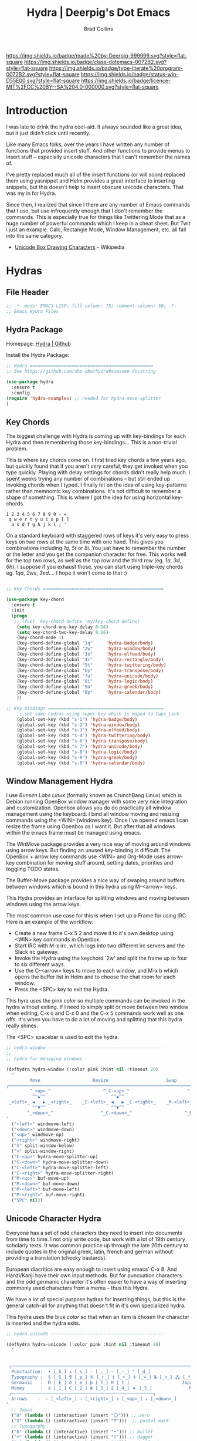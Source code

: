 #   -*- mode: org; fill-column: 60 -*-

#+TITLE: Hydra  | Deerpig's Dot Emacs
#+AUTHOR: Brad Collins
#+EMAIL: brad@chenla.la
#+STARTUP: showall
#+TOC: headlines 4
#+PROPERTY: header-args    :results drawer  :tangle emacs-hydra.el
:PROPERTIES:
:CUSTOM_ID: 
:Name:      /home/deerpig/proj/deerpig/dot-emacs/dot-hydra.org
:Created:   2017-07-02T17:53@Prek Leap (11.642600N-104.919210W)
:ID:        c100a1f4-b059-4ec4-84b7-1c899db2a444
:VER:       552264872.722684514
:GEO:       48P-491193-1287029-15
:BXID:      pig:HAQ2-5424
:Class:     dotemacs
:Type:      literate-program
:Status:    wip
:Licence:   MIT/CC BY-SA 4.0
:END:

[[https://img.shields.io/badge/made%20by-Deerpig-999999.svg?style=flat-square]] 
[[https://img.shields.io/badge/class-dotemacs-0072B2.svg?style=flat-square]]
[[https://img.shields.io/badge/type-literate%20program-0072B2.svg?style=flat-square]]
[[https://img.shields.io/badge/status-wip-D55E00.svg?style=flat-square]]
[[https://img.shields.io/badge/licence-MIT%2FCC%20BY--SA%204.0-000000.svg?style=flat-square]]

* Introduction

I was late to drink the hydra cool-aid.  It always sounded like a
great idea, but it just didn't click until recently.

Like many Emacs folks, over the years I have written any number of
functions that provided insert stuff.  And other functions to provide
menus to insert stuff -- especially unicode characters that I can't
remember the names of.

I've pretty replaced much all of the insert functions (or will soon)
replaced them using yasnippet and Helm provides a great interface to
inserting snippets, but this doesn't help to insert obscure unicode
characters.  That was my in for Hydra.

Since then, I realized that since I there are any number of Emacs
commands that I use, but use infrequently enough that I don't remember
the commands.  This is especially true for things like Twittering Mode
that as a huge number of powerful commands which I keep in a cheat sheet.
But Twit i just an example.  Calc, Rectangle Mode, Window Management,
etc. all fall into the same category.

  - [[https://en.wikipedia.org/wiki/Box_Drawing][Unicode Box Drawing Characters]] - Wikipedia


* Hydras

** File Header

#+begin_src emacs-lisp
;; -*- mode: EMACS-LISP; fill-column: 75; comment-column: 50; -*-
;; Emacs Hydra Files
#+end_src
** Hydra Package

Homepage:  [[https://github.com/abo-abo/hydra#awesome-docstring][Hydra | Github]]

Install the Hydra Package:

#+begin_src emacs-lisp
;; Hydra ===============================================
;; See https://github.com/abo-abo/hydra#awesome-docstring

(use-package hydra
  :ensure t  
  :config
(require 'hydra-examples) ;; needed for hydra-move-splitter
)
#+end_src

#+RESULTS:
: t

** Key Chords

The biggest challenge with Hydra is coming up with key-bindings for
each Hydra and then remembering those key-bindings... This is a
non-trivial problem.

This is where key chords come on.  I first tried key chords a few
years ago, but quickly found that if you aren't /very/ careful, they
get invoked when you type quickly.  Playing with delay settings for
chords didn't really help much.  I spent weeks trying any number of
combinations -- but still ended up invoking chords when I typed.  I
finally hit on the idea of using key-patterns rather than memnomic key
combinations.  It's not difficult to remember a shape of something.
This is where I got the idea for using horizontal key-chords.

#+begin_example
1 2 3 4 5 6 7 8 9 0 - =
 q w e r t y u i o p [ ]
  a s d f g h j k l ; ' 
#+end_example

On a standard keyboard with staggered rows of keys it's very easy to
press keys on two rows at the same time with one hand.  This gives you
combinations including /1q/, /5t/ or /8i/.  You just have to remember
the number or the letter and you get the companion character for free.
This works well for the top two rows, as well as the top row and the
third row (eg. /1a/, /3d/, /6h/).  I suppose if you exhaust those, you
can start using triple-key chords eg. /1qa/, /2ws/, /3ed/....  I hope
it won't come to that :)

#+begin_src emacs-lisp

;; Key Chords ==============================================

(use-package key-chord
  :ensure t
  :init
  (progn
   ;; (fset 'key-chord-define 'my/key-chord-define)
    (setq key-chord-one-key-delay 0.16)
    (setq key-chord-two-key-delay 0.16)
    (key-chord-mode 1)
    (key-chord-define-global "1q"     'hydra-badge/body)
    (key-chord-define-global "2w"     'hydra-window/body)
    (key-chord-define-global "3e"     'hydra-elfeed/body)
    (key-chord-define-global "4r"     'hydra-rectangle/body)
    (key-chord-define-global "5t"     'hydra-twittering/body)
    (key-chord-define-global "6y"     'hydra-transpose/body)
    (key-chord-define-global "7u"     'hydra-unicode/body)
    (key-chord-define-global "8i"     'hydra-logic/body)
    (key-chord-define-global "9o"     'hydra-greek/body)
    (key-chord-define-global "0p"     'hydra-calendar/body)
    ))

;; Key Bindings ============================================
    ;; set same hydras using super key which is maped to Caps_Lock
    (global-set-key (kbd "s-1") 'hydra-badge/body)
    (global-set-key (kbd "s-2") 'hydra-window/body)
    (global-set-key (kbd "s-3") 'hydra-elfeed/body)
    (global-set-key (kbd "s-4") 'hydra-twittering/body)
    (global-set-key (kbd "s-6") 'hydra-transpose/body)
    (global-set-key (kbd "s-7") 'hydra-unicode/body)
    (global-set-key (kbd "s-8") 'hydra-logic/body)
    (global-set-key (kbd "s-9") 'hydra-greek/body)
    (global-set-key (kbd "s-0") 'hydra-calendar/body)
#+end_src


** Window Management Hydra

I use /Bunsen Labs Linux/ (formally known as CrunchBang Linux)
which is Debian running OpenBox window manager with some very nice
integration and customization.  Openbox allows you do do practically
all window management using the keyboard.  I bind all window moving
and resizing commands using the <WIN> (windows key).  Once I've opened
emacs I can resize the frame using Openbox as I want it.  But after
that all windows within the emacs frame must be managed using emacs.

The WinMove package provides a very nice way of moving around windows
using arrow keys.  But finding an unused key-binding is difficult.
The OpenBox + arrow key commands use <WIN> and Org-Mode uses arrow-key
combination for moving stuff around, setting dates, priorities and
toggling TODO states.

The Buffer-Move package provides a nice way of swaping around buffers
between windows which is bound in this hydra using M-<arrow> keys.

This Hydra provides an interface for splitting windows and moving
between windows using the arrow keys.

The most common use case for this is when I set up a Frame for using
IRC.  Here is an example of the workflow:

  - Create a new frame C-x 5 2 and move it to it's own desktop using
    <WIN> key commands in Openbox.
  - Start IRC with M-x irc, which logs into two different irc servers
    and the Slack irc gateway.  
  - Invoke the Hydra using the keychord '2w' and split the frame up to
    four to six different ways.
  - Use the C-<arrow> keys to move to each window, and M-x b which
    opens the buffer list in Helm and to choose the chat room for each
    window.
  - Press the <SPC> key to exit the Hydra.

This hyra uses the pink /color/ so multiple commands can be invoked in
the hydra without exiting.  If I need to simply split or move between
two window when editing, C-x o and C-x 0 and the C-x 5 commands work
well as one offs.  It's when you have to do a lot of moving and
splitting that this hydra really shines.

The <SPC> spacebar is used to exit the hydra.

#+begin_src emacs-lisp
;; hydra-window --------------------------------------------
;;
;; hydra for managing windows

(defhydra hydra-window (:color pink :hint nil :timeout 20)
  "
         Move                    Resize                      Swap              Split
╭─────────────────────────────────────────────────────────────────────────────────────────┐
         ^_<up>_^                    ^_C-<up>_^                      ^_M-<up>_^            [_v_]ertical
          ^^▲^^                         ^^▲^^                           ^^▲^^              [_h_]orizontal
 _<left>_ ◀   ▶ _<right>_    _C-<left>_ ◀   ▶ _C-<right>_    _M-<left>_ ◀   ▶ _M-<right>_
          ^^▼^^                         ^^▼^^                           ^^▼^^              ╭──────────┐
        ^_<down>_^                  ^_C-<down>_^                    ^_M-<down>_^           quit : [_SPC_]
"
  ("<left>" windmove-left)
  ("<down>" windmove-down)
  ("<up>" windmove-up)
  ("<right>" windmove-right)
  ("h" split-window-below)
  ("v" split-window-right)
  ("C-<up>" hydra-move-splitter-up) 
  ("C-<down>" hydra-move-splitter-down)
  ("C-<left>" hydra-move-splitter-left)
  ("C-<right>" hydra-move-splitter-right)
  ("M-<up>" buf-move-up)
  ("M-<down>" buf-move-down)
  ("M-<left>" buf-move-left)
  ("M-<right>" buf-move-right)
  ("SPC" nil))
#+end_src

#+RESULTS:
:RESULTS:
hydra-window/body
:END:

** Unicode Character Hydra

Everyone has a set of odd characters they need to insert into
documents from time to time.  I not only write code, but work with a
lot of 19th century scholarly texts.  It was common practice up
through the late 20th century to include quotes in the original greek,
latin, french and german without providing a translation (cheeky
bastards).

European diacritics are easy enough to insert using emacs' C-x 8.  And
Hanzi/Kanji have their own input methods.  But for puncuation
characters and the odd germanic character it's often easier to have a
way of inserting commonly used characters from a memu -- thus this
Hydra.

We have a lot of special purpose hydras for inserting things, but this
is the general catch-all for anything that doesn't fit in it's own
specialized hydra.

This hydra uses the blue /color/ so that when an item is chosen the
character is inserted and the hydra exits.

#+begin_src emacs-lisp
;; hydra unicode -------------------------------------------

(defhydra hydra-unicode (:color pink :hint nil :timeout 20)
  "
                                                                         ╭─────────┐
                                                                         │ Unicode │
 ╭───────────────────────────────────────────────────────────────────────┴─────────╯
  Punctuation:  • [_b_] ★ [_s_] · [_._] — [_-_] ° [_d_]
  Typography :  § [_S_] ¶ [_p_] ※ [_r_] † [_+_] ‡ [_=_] № [_n_] ⁂ [_*_] ╭───────────────────────┐
  Germanic   :  Ð [_E_] ð [_e_] þ [_T_] Þ [_t_]                    Japan: 〇 [_0_] ₸ [_$_]
  Money      :  ¢ [_1_] € [_2_] ฿ [_3_] £ [_4_] ￥ [_5_]              Marks: ® [_6_] ™ [_7_] © [_8_]
 ╭──────────────────────────────────────────────────────┐
  Arrows    :  ← [_<left>_] → [_<right>_] ↑ [_<up>_] ↓ [_<down>_]
"
  ;; Japan
  ("0" (lambda () (interactive) (insert "〇"))) ;; zero
  ("$" (lambda () (interactive) (insert "₸")))  ;; postal mark
  ;; Typoggrphy
  ("b" (lambda () (interactive) (insert "•"))) ;; bullet
  ("+" (lambda () (interactive) (insert "†"))) ;; dagger
  ("=" (lambda () (interactive) (insert "‡"))) ;; double dagger
  ("d" (lambda () (interactive) (insert "°"))) ;; degree
  ("." (lambda () (interactive) (insert "·"))) ;; mid dot
  ("-" (lambda () (interactive) (insert "—"))) ;; em dash
  ("S" (lambda () (interactive) (insert "§"))) ;; Section
  ("s" (lambda () (interactive) (insert "★"))) ;; star
  ("n" (lambda () (interactive) (insert "№"))) ;; numero
  ("*" (lambda () (interactive) (insert "⁂"))) ;; asterism (centered text break)  
  ("p" (lambda () (interactive) (insert "¶"))) ;; pilcrow (paragraph)
  ("r" (lambda () (interactive) (insert "※"))) ;; note
  ;; Germanic 
  ("E" (lambda () (interactive) (insert "Ð"))) ;; eth Uppercase
  ("e" (lambda () (interactive) (insert "ð"))) ;; eth
  ("t" (lambda () (interactive) (insert "Þ"))) ;; thorn
  ("T" (lambda () (interactive) (insert "þ"))) ;; thorn uppercase
  ;; Arrows
  ("<left>"  (lambda () (interactive) (insert "←"))) ;; left arrow
  ("<right>" (lambda () (interactive) (insert "→"))) ;; right arrow
  ("<up>"    (lambda () (interactive) (insert "↑"))) ;; up arrow
  ("<down>"  (lambda () (interactive) (insert "↓"))) ;; down arrow
  ;; Money
  ("1" (lambda () (interactive) (insert "¢"))) ;; cent
  ("2" (lambda () (interactive) (insert "€"))) ;; euro
  ("3" (lambda () (interactive) (insert "฿"))) ;; baht
  ("4" (lambda () (interactive) (insert "£"))) ;; pound
  ("5" (lambda () (interactive) (insert "￥"))) ;; yen
  ;; Marks
  ("6" (lambda () (interactive) (insert "®"))) ;; registered trademark
  ("7" (lambda () (interactive) (insert "™"))) ;; trademark
  ("8" (lambda () (interactive) (insert "©"))) ;; copyright
  ("<SPC>" nil nil))
#+end_src

** Calendar & Weekdays Hydra

This hydra is designed for entering a Hanzi/Kanji date string within
the hydra.  To make this work we explicitly set numbers in the hydra
so that numbers are not treated as prefix arguments -- this might be
something that helm is doing not hydra....

#+begin_example
2017年02月11日 (土)  2017-02-11 (Sat)
#+end_example

The letters used in the hydra to invoke the days of the week
correspond to the english meaning for each character.

  |    | hydra | english   | planet               | meaning              |
  |----+-------+-----------+----------------------+----------------------|
  | 年 | Y     | Year      |                      |                      |
  | 月 | M     | Month     | moon                 | lunar month          |
  | 日 | D     | Day       | sun                  | solar day            |
  | 日 | s     | sunday    | male   陽 yáng, /yō/ | sun                  |
  | 月 | m     | monday    | female 陰 yīn, /in/  | moon                 |
  | 火 | f     | tuesday   | mars                 | fire                 |
  | 水 | w     | wednesday | Mercury              | water                |
  | 木 | t     | thursday  | Jupiter              | tree or wood         |
  | 金 | g     | friday    | Venus                | gold[1]              |
  | 土 | e     | saturday  | earth                | ground/element earth |

[1] Think payday--'the eagle flys on friday'

For more info about Japanese and Chinese weekday names see:
[[http://www.cjvlang.com/Dow/index.html]]

Japanese days of the week can be swapped out for:

Chinese:

   星期日 星期天 星期一 星期二 星期三 星期四 星期五 星期六

English:

   Sun Mon Tue Wed Thu Fri Sat (or euro equiv) 

Personally I think the Chinese names are too long winded, obvious and
boring (numbers 1-6) and the english have lost the associated
mythology and link to the planets that they once had.  That and IMHO
the names are not as elegant or evocative as the Japanese YMMV.

This hydra uses the pink /color/ that doesn't exit until you press
<SPC>. 

#+begin_src emacs-lisp
;; calendar & weekday hydra --------------------------------

;; This hydra is designed for entering a Hanzi/Kanji
;; date string within the hydra.  To make this work we
;; explicitly set numbers in the hydra so that numbers
;; are not treated as prefix arguments -- this might be
;; something that helm is doing not hydra....

(defhydra hydra-calendar (:color pink :hint nil)
  "
                                                                ╭──────────┐
                                                                │ Calendar │
 ╭──────────────────────────────────────────────────────────────┴──────────╯
  Calendar  :  年 [_Y_] 月 [_M_] 日 [_D_]
  Weekdays  :  (日) [_s_] (月) [_m_] (火) [_f_] (水) [_w_] (木) [_t_] (金) [_g_] (土) [_e_]
"
  ;; Calendar
  ("Y" (lambda () (interactive) (insert "年"))) ;; year
  ("M" (lambda () (interactive) (insert "月"))) ;; moon/month
  ("D" (lambda () (interactive) (insert "日"))) ;; day/sun
  ;; Weekdays
  ("s" (lambda () (interactive) (insert " (日)"))) ;; sunday sun
  ("m" (lambda () (interactive) (insert " (月)"))) ;; monday moon
  ("f" (lambda () (interactive) (insert " (火)"))) ;; tuesday fire
  ("w" (lambda () (interactive) (insert " (水)"))) ;; wednesday water
  ("t" (lambda () (interactive) (insert " (木)"))) ;; thursday wood/tree
  ("g" (lambda () (interactive) (insert " (金)"))) ;; friday gold (payday!)
  ("e" (lambda () (interactive) (insert " (土)"))) ;; saturday earth
  ("0" (lambda () (interactive) (insert "0")))    ;;
  ("1" (lambda () (interactive) (insert "1")))    ;;
  ("2" (lambda () (interactive) (insert "2")))    ;;
  ("3" (lambda () (interactive) (insert "3")))    ;;  set numbers explicitly
  ("4" (lambda () (interactive) (insert "4")))    ;;  so that we can write 
  ("5" (lambda () (interactive) (insert "5")))    ;;  whole date inside hydra
  ("6" (lambda () (interactive) (insert "6")))    ;;
  ("7" (lambda () (interactive) (insert "7")))    ;;
  ("8" (lambda () (interactive) (insert "8")))    ;;
  ("9" (lambda () (interactive) (insert "9")))    ;;
  ("<SPC>" nil nil))
#+end_src
 
** Greek Alphabet Hydra

This hydra is largely untested, the key-bindings are based on several
key-mappings I used before for greek characters.  I expect to need to
input a number of classical greek quotes in an upcoming project so we
will see how well this works then.  In the mean time, any feedback on
how to improve this would be very welcome.

This is the only hydra where I use <ESC> escape key to exit the
hydra.  This is because both 'q' and <SPC> are used for composing
strings.

#+begin_src emacs-lisp :tangle emacs-hydra.el

;; hydra greek ---------------------------------------------

(defhydra hydra-greek (:color pink :hint nil)
  "
                                                                 ╭───────┐
                                                                 │ Greek │
 ╭───────────────────────────────────────────────────────────────┴───────╯
  α [_a_] β [_b_] Y [_g_] δ [_d_] ε [_e_] ζ [_z_] η [_h_] θ [_q_] ι [_i_] κ [_k_] λ [_l_] μ [_m_]
  ν [_n_] ξ [_x_] ο [_o_] π [_p_] ρ [_r_] σ [_s_] τ [_t_] υ [_u_] φ [_j_] χ [_c_] ψ [_y_] ω [_w_]

  Α [_A_] Β [_B_] Γ [_G_] Δ [_D_] Ε [_E_] Ζ [_Z_] Η [_H_] Θ [_Q_] Ι [_I_] Κ [_K_] Λ [_l_] Μ [_M_]
  Ν [_N_] Ξ [_X_] Ο [_O_] Π [_P_] Ρ [_R_] Σ [_S_] Τ [_T_] Υ [_U_] Φ [_J_] Χ [_C_] Ψ [_Y_] Ω [_W_]
 ╭────────────┐
  Quit  [_<ESC>_]
"
  ("a" (lambda () (interactive) (insert "α")))
  ("b" (lambda () (interactive) (insert "β")))
  ("g" (lambda () (interactive) (insert "γ")))
  ("d" (lambda () (interactive) (insert "δ")))
  ("e" (lambda () (interactive) (insert "ε")))
  ("z" (lambda () (interactive) (insert "ζ")))
  ("h" (lambda () (interactive) (insert "η")))
  ("q" (lambda () (interactive) (insert "θ")))
  ("i" (lambda () (interactive) (insert "ι")))
  ("k" (lambda () (interactive) (insert "κ")))
  ("l" (lambda () (interactive) (insert "λ")))
  ("m" (lambda () (interactive) (insert "μ")))
  ("n" (lambda () (interactive) (insert "ν")))
  ("x" (lambda () (interactive) (insert "ξ")))
  ("o" (lambda () (interactive) (insert "ο")))
  ("p" (lambda () (interactive) (insert "π")))
  ("r" (lambda () (interactive) (insert "ρ")))
  ("s" (lambda () (interactive) (insert "σ")))
  ("t" (lambda () (interactive) (insert "τ")))
  ("u" (lambda () (interactive) (insert "υ")))
  ("f" (lambda () (interactive) (insert "ϕ")))
  ("j" (lambda () (interactive) (insert "φ")))
  ("c" (lambda () (interactive) (insert "χ")))
  ("y" (lambda () (interactive) (insert "ψ")))
  ("w" (lambda () (interactive) (insert "ω")))
  ("A" (lambda () (interactive) (insert "Α")))
  ("B" (lambda () (interactive) (insert "Β")))
  ("G" (lambda () (interactive) (insert "Γ")))
  ("D" (lambda () (interactive) (insert "Δ")))
  ("E" (lambda () (interactive) (insert "Ε")))
  ("Z" (lambda () (interactive) (insert "Ζ")))
  ("H" (lambda () (interactive) (insert "Η")))
  ("Q" (lambda () (interactive) (insert "Θ")))
  ("I" (lambda () (interactive) (insert "Ι")))
  ("K" (lambda () (interactive) (insert "Κ")))
  ("L" (lambda () (interactive) (insert "Λ")))
  ("M" (lambda () (interactive) (insert "Μ")))
  ("N" (lambda () (interactive) (insert "Ν")))
  ("X" (lambda () (interactive) (insert "Ξ")))
  ("O" (lambda () (interactive) (insert "Ο")))
  ("P" (lambda () (interactive) (insert "Π")))
  ("R" (lambda () (interactive) (insert "Ρ")))
  ("S" (lambda () (interactive) (insert "Σ")))
  ("T" (lambda () (interactive) (insert "Τ")))
  ("U" (lambda () (interactive) (insert "Υ")))
  ("F" (lambda () (interactive) (insert "Φ")))
  ("J" (lambda () (interactive) (insert "Φ")))
  ("C" (lambda () (interactive) (insert "Χ")))
  ("Y" (lambda () (interactive) (insert "Ψ")))
  ("W" (lambda () (interactive) (insert "Ω")))
  ("<SPC>" (lambda () (interactive) (insert " ")))
  ("<ESC>" nil nil))

#+end_src

** Math & Logic Hydra

I typically don't use a lot of math symbols in running text, if I need
to include a formula, LaTex is the way to go.  However, I often use
logic symbols in running text, thus this hydra.

This hydra is blue /color/ so the hydra exits after choosing a key.  
You can explicitly exit the hydra using <SPC> and there is a 30 second
timeout that exits the hydra if nothing is chosen.

#+begin_src emacs-lisp :tangle emacs-hydra.el
;; hydra math & logic --------------------------------------

(defhydra hydra-logic (:color blue :hint nil :timeout 30)
  "
                                                                 ╭───────┐
                                                                 │ Math  │
  ╭──────────────────────────────────────────────────────────────┴───────╯
   ≈ [_1_] ≡ [_2_] ≠ [_3_] ∞ [_4_] × [_5_] ± [_6_] ∓ [_7_] ÷ [_8_] √ [_9_]
                                                                 ╭───────┐
                                                                 │ Logic │
  ╭──────────────────────────────────────────────────────────────┴───────╯
   ∀ [_a_] ∁ [_b_] ∃ [_c_] ∄ [_d_] ∅ [_e_] ¬ [_f_] ∧ [_g_] ∨ [_h_] ∩ [_i_] ∪ [_j_] ∈ [_k_] ∉ [_l_]
   ∋ [_m_] ∌ [_n_] ⊂ [_o_] ⊃ [_p_] ⊄ [_q_] ⊅ [_r_] ⊆ [_s_] ⊇ [_t_] ⊈ [_u_] ⊉ [_v_] ⋄ [_w_]
"
  ;; Math
  ("1" (lambda () (interactive) (insert "≈")))
  ("2" (lambda () (interactive) (insert "≡")))
  ("3" (lambda () (interactive) (insert "≠")))
  ("4" (lambda () (interactive) (insert "∞")))
  ("5" (lambda () (interactive) (insert "×")))
  ("6" (lambda () (interactive) (insert "±")))
  ("7" (lambda () (interactive) (insert "∓")))
  ("8" (lambda () (interactive) (insert "÷")))
  ("9" (lambda () (interactive) (insert "√")))
  ;; Logic
  ("a" (lambda () (interactive) (insert "∀")))
  ("b" (lambda () (interactive) (insert "∁")))
  ("c" (lambda () (interactive) (insert "∃")))
  ("d" (lambda () (interactive) (insert "∄")))
  ("e" (lambda () (interactive) (insert "∅")))
  ("f" (lambda () (interactive) (insert "¬")))
  ("g" (lambda () (interactive) (insert "∧")))
  ("h" (lambda () (interactive) (insert "∨")))
  ("i" (lambda () (interactive) (insert "∩")))
  ("j" (lambda () (interactive) (insert "∪")))
  ("k" (lambda () (interactive) (insert "∈")))
  ("l" (lambda () (interactive) (insert "∉")))
  ("m" (lambda () (interactive) (insert "∋")))
  ("n" (lambda () (interactive) (insert "∌")))
  ("o" (lambda () (interactive) (insert "⊂")))
  ("p" (lambda () (interactive) (insert "⊃")))
  ("q" (lambda () (interactive) (insert "⊄")))
  ("r" (lambda () (interactive) (insert "⊅")))
  ("s" (lambda () (interactive) (insert "⊆")))
  ("t" (lambda () (interactive) (insert "⊇")))
  ("u" (lambda () (interactive) (insert "⊈")))
  ("v" (lambda () (interactive) (insert "⊉")))
  ("w" (lambda () (interactive) (insert "⋄")))
  ("<SPC>" nil nil))
#+end_src

** Twittering Mode Hydra

I tend to use Twitter in bursts, and even then, mostly when I tweet
breaking news that is happening in Cambodia.  The noise level on
Twitter is annoying, and the tendency for many people to include an
image for /every/ tweet they send greatly reduces its utility for me.
So Twittering mode is a great way of using twitter without being
bombarded with every bloody cat picture or whatever they are eating
for lunch.  A couple of years ago I unsubbed from anyone who used the
an annoying adjective like "yummy" together with "veggie" together
with some kind of food, as in "I just had a yummy veggie pizza".  Food
should not be a fetish or an ideology.

This wonderful hydra was taken from the Hydra wiki, and was an
inspiration for how creative and powerful /hints/ can be.  I've see
other hydras that have obviously been inspired by this hydra as well.

Twittering mode has a lot of commands, and I always forget how to
retweet follow links and look up profiles.  This hyra is the perfect
cheat sheet for the occasional user to get the most out of Twittering
Mode.

#+begin_src emacs-lisp
;; hydra twittering ----------------------------------------

(defhydra hydra-twittering (:color blue :hint nil  :timeout 10)
        "
                                                                    ╭────────────┐
     Tweets                User                        Timeline     │ Twittering │
  ╭─────────────────────────────────────────────────────────────────┴────────────╯
    _k_  [_t_] post tweet      _p_  [_f_] follow                  ^_g_^      [_u_] update
    ^↑^  [_X_] delete tweet    ^↑^  [_F_] unfollow              ^_S-SPC_^    [_._] new
    ^ ^  [_r_] retweet         ^ ^  [_d_] direct message          ^^↑^^      [^@^] current user
    ^↓^  [_R_] retweet & edit  ^↓^  [_i_] profile (browser)   _h_ ←   → _l_  [_a_] toggle
    _j_  [_b_] favorite        _n_   ^ ^                          ^^↓^^
    ^ ^  [_B_] unfavorite      ^ ^   ^ ^                         ^_SPC_^
    ^ ^  [_RET_] reply         ^ ^   ^ ^                          ^_G_^
    ^ ^  [_T_] show Thread
    ^ ^  [_y_] yank url          Items                     Do
    ^ ^  [_Y_] yank tweet     ╭───────────────────────────────────────────────────────
    ^ ^  [_e_] edit mode        _<backtab>_ ← _o_pen → _<tab>_    [_q_] exit
    ^ ^   ^ ^                   ^         ^   ^ ^      ^     ^    [_/_] search
  --------------------------------------------------------------------------------
       "
       ("\\" hydra-master/body "back")
       ("<ESC>" nil "quit")
       ("q"          twittering-kill-buffer)
       ("e"          twittering-edit-mode)
       ("j"          twittering-goto-next-status :color red)
       ("k"          twittering-goto-previous-status :color red)
       ("h"          twittering-switch-to-next-timeline :color red)
       ("l"          twittering-switch-to-previous-timeline :color red)
       ("g"          beginning-of-buffer)
       ("G"          end-of-buffer)
       ("t"          twittering-update-status-interactive)
       ("X"          twittering-delete-status)
       ("RET"        twittering-reply-to-user)
       ("r"          twittering-native-retweet)
       ("R"          twittering-organic-retweet)
       ("d"          twittering-direct-message)
       ("u"          twittering-current-timeline)
       ("b"          twittering-favorite)
       ("B"          twittering-unfavorite)
       ("f"          twittering-follow)
       ("F"          twittering-unfollow)
       ("i"          twittering-view-user-page)
       ("/"          twittering-search)
       ("."          twittering-visit-timeline)
       ("@"          twittering-other-user-timeline)
       ("T"          twittering-toggle-or-retrieve-replied-statuses)
       ("o"          twittering-click)
       ("<tab>"        twittering-goto-next-thing :color red)
       ("<backtab>"  twittering-goto-previous-thing :color red)
       ("n"          twittering-goto-next-status-of-user :color red)
       ("p"          twittering-goto-previous-status-of-user :color red)
       ("SPC"        twittering-scroll-up :color red)
       ("S-SPC"      twittering-scroll-down :color red)
       ("y"          twittering-push-uri-onto-kill-ring)
       ("Y"          twittering-push-tweet-onto-kill-ring)
       ("a"          twittering-toggle-activate-buffer))
#+end_src

** Rectangle Mode Hydra

Emacs rectangle editing is one of the things that sets emacs apart
from nearly any other tool.  I don't rectangles that often but when I
do they save a significant amount of time

This hydra was another gem from the hydra wiki. See: 

  - [[http://oremacs.com/2015/02/25/rectangle-hydra/]]
  - [[http://cestlaz.github.io/posts/using-emacs-27-rectangles/#.WJ542LMxVpi]]

The author sez the ascii art in the hydra is a cat, but to me it looks
more like the Cat Bus in Totorro :)

#+begin_src emacs-lisp
;; hydra rectangle -----------------------------------------
;;
;; rectangle editing is very cool, but it's one of those
;; things you use seldom enough that you can't remember
;; the commands.  The hydra makes all of that go away....
;
;; See: http://oremacs.com/2015/02/25/rectangle-hydra/
;;      http://cestlaz.github.io/posts/using-emacs-27-rectangles/#.WJ542LMxVpi

(defhydra hydra-rectangle (:body-pre (rectangle-mark-mode 1)
                           :color pink
                           :post (deactivate-mark)
			   :timeout 30)
  "
  ^_k_^     _d_elete    _s_tring     |\\     ‗,,,--,,‗
_h_   _l_   _o_k        _y_ank       /,`.-'`'   .‗  \-;;,‗
  ^_j_^     _n_ew-copy  _r_eset     |,4-  ) )‗   .;.(  `'-'
^^^^        _e_xchange  _u_ndo     '---''(‗/.‗)-'(‗\‗)
^^^^        ^ ^         _p_aste
"
  ("h" backward-char nil)
  ("l" forward-char nil)
  ("k" previous-line nil)
  ("j" next-line nil)
  ("e" ora-ex-point-mark nil)
  ("n" copy-rectangle-as-kill nil)
  ("d" delete-rectangle nil)
  ("r" (if (region-active-p)
           (deactivate-mark)
         (rectangle-mark-mode 1)) nil)
  ("y" yank-rectangle nil)
  ("u" undo nil)
  ("s" string-rectangle nil)
  ("p" kill-rectangle nil)
  ("o" nil nil))

(global-set-key (kbd "C-x SPC") 'hydra-rectangle/body)
#+end_src

** Hydra Join Lines (placeholder)

This hydra is from the Hydra Wiki.  Still needs to be integrated into
my workflow.

#+begin_src emacs-lisp
;; hydra join lines ----------------------------------------

(defhydra hydra-join-lines (:timeout 5)
  ("<up>" join-line)
  ("<down>" (join-line 1))
  ("t" join-line)
  ("n" (join-line 1))
  ("<SPC>" nil nil))
#+end_src

** Emacs Transpose (placeholder)

This hydra is from the Hydra Wiki.  Good stuff, but still not sure how
I'm going to integrate.

#+begin_src emacs-lisp
;; hydra transpose ------------------------------------------

(defhydra hydra-transpose (:color red  :timeout 5)
    "Transpose"
    ("c" transpose-chars "characters")
    ("w" transpose-words "words")
    ("o" org-transpose-words "Org mode words")
    ("l" transpose-lines "lines")
    ("s" transpose-sentences "sentences")
    ("e" org-transpose-elements "Org mode elements")
    ("p" transpose-paragraphs "paragraphs")
    ("t" org-table-transpose-table-at-point "Org mode table")
    ("q" nil "cancel" :color blue))


(defun ora-ex-point-mark ()
  (interactive)
  (if rectangle-mark-mode
      (exchange-point-and-mark)
    (let ((mk (mark)))
      (rectangle-mark-mode 1)
      (goto-char mk))))
#+end_src

** Elfeed Hydra

Hydra for the elfeed news reader.


#+begin_src emacs-lisp

(defhydra hydra-elfeed (:color blue :hint nil)
   "
                                                                   ╭─────────┐
                                                                   │ Elfeed  │
 ╭───────────────────────────────────────────────────────────┬─────┴─────────╯
  Tags :    Torrents [_d_]   Comics [_c_] Emacs [_e_| Tech [_t_]     |       All [_A_]  
            Space    [_s_]                                     |
 ╭───────────────────────────────────────────────────────────┤     Today [_T_]  
  Feeds: Boing Boing [_b_] Slashdot [_/_]   Ars Technica [_a_]     │   Starred [_*_]  
          Cool Tools [_o_] Long Now [_l_]   Planet Emacs [_p_]     │   Marked [_M_]
 ╭───────────────────────────────────────────────────────────┘ Quit/Save [_q_]
  Quit [_<SPC>_]
"
   ("c" (elfeed-search-set-filter "@1-months-ago  +unread  +comic"))
   ("e" (elfeed-search-set-filter "@1-months-ago  +unread  +emacs"))
   ("t" (elfeed-search-set-filter "@1-months-ago  +unread  +tech"))
   ("s" (elfeed-search-set-filter "@1-months-ago  +unread  +space"))

   ("b" (elfeed-search-set-filter "@1-months-ago  +unread  +boing"))
   ("/" (elfeed-search-set-filter "@1-months-ago  +unread  +slash"))
   ("a" (elfeed-search-set-filter "@1-months-ago  +unread  +ars"))
   ("d" (elfeed-search-set-filter "@1-months-ago  +unread  +torrent"))
   ("l" (elfeed-search-set-filter "@1-months-ago  +unread  +longnow"))
   ("o" (elfeed-search-set-filter "@1-months-ago  +unread  +tools"))
   ("p" (elfeed-search-set-filter "@1-months-ago  +unread  +planet"))

   ("*" (elfeed-search-set-filter "@1-months-ago +star"))
   ("M" elfeed-toggle-star nil)
   ("A" (elfeed-search-set-filter "@1-months-ago +unread"))
   ("T" (elfeed-search-set-filter "@2-day-ago    +unread"))
   ("q" bjm/elfeed-save-db-and-bury nil :color blue)
   ("<SPC>" nil nil))
#+end_src

** Badge Hydra

Used for inserting badges into project files.  This is designed to
work closely with my yassnippet templates.

#+begin_src emacs-lisp
(defhydra hydra-badge (:color pink :hint nil :timeout 20)
  "
                                                                         ╭─────────┐
                                                                         │ Badges  │
 ╭───────────────────────────────────────────────────────────────────────┴─────────╯
  Misc     :  made-by  [_m_]   licence [_l_]

  Class  :  primer   [_cp_]  deploy  [_cd_]  project  [_cj_]

  Type   :  tl;dr    [_tt_]  pattern [_ta_]  place    [_tg_]  event [_te_]  README  [_tr_]
            person   [_tp_]  concept [_tc_]  material [_tm_]  blob  [_tb_]  TOC     [_to_]
            work     [_tw_]  exp     [_tx_]  man      [_tn_]  item  [_ti_]

  Status :  stub     [_ss_]  wip     [_sw_]  draft    [_sd_]  rfc   [_sr_]  release [_sv_]

  Issue   : bug      [_ib_]  feature [_if_]  request  [_ir_]  wish [_iw_] 
            moonshot [_im_]

  Tag    :  tag      [_g_]
"

;; Misc
("m"  (lambda () (interactive) (insert "[[https://img.shields.io/badge/made%20by-Chenla%20Institute-999999.svg?style=flat-square]]"))) ;; made-by
("l"  (lambda () (interactive) (insert "[[https://img.shields.io/badge/licence-MIT%2FCC%20BY--SA%204.0-000000.svg?style=flat-square]]"))) ;; licence
;; Category 
("cp" (lambda () (interactive) (insert "[[https://img.shields.io/badge/class-primer-56B4E9.svg?style=flat-square]]")))  ;; primer
("cd" (lambda () (interactive) (insert "[[https://img.shields.io/badge/class-deploy-0072B2.svg?style=flat-square]]")))  ;; deploy
("cj" (lambda () (interactive) (insert "[[https://img.shields.io/badge/class-project-D55E00.svg?style=flat-square]]"))) ;; project
;; Type
("tt" (lambda () (interactive) (insert "[[https://img.shields.io/badge/type-tl;dr-0072B2.svg?style=flat-square]]")))    ;; tl;dr
("ta" (lambda () (interactive) (insert "[[https://img.shields.io/badge/type-pattern-0072B2.svg?style=flat-square]]")))  ;; pattern
("tg" (lambda () (interactive) (insert "[[https://img.shields.io/badge/type-place-0072B2.svg?style=flat-square]]")))    ;; place
("te" (lambda () (interactive) (insert "[[https://img.shields.io/badge/type-event-0072B2.svg?style=flat-square]]")))    ;; event
("tp" (lambda () (interactive) (insert "[[https://img.shields.io/badge/type-person-0072B2.svg?style=flat-square]]")))   ;; person
("tc" (lambda () (interactive) (insert "[[https://img.shields.io/badge/type-concept-0072B2.svg?style=flat-squae]]")))   ;; concept
("tm" (lambda () (interactive) (insert "[[https://img.shields.io/badge/type-material-0072B2.svg?style=flat-square]]"))) ;; material
("tb" (lambda () (interactive) (insert "[[https://img.shields.io/badge/type-blob-0072B2.svg?style=flat-square]]")))     ;; blob
("to" (lambda () (interactive) (insert "[[https://img.shields.io/badge/type-TOC-0072B2.svg?style=flat-square]]")))      ;; TOC
("tr" (lambda () (interactive) (insert "[[https://img.shields.io/badge/type-readme-0072B2.svg?style=flat-square]]")))   ;; README
("tw" (lambda () (interactive) (insert "[[https://img.shields.io/badge/type-work-0072B2.svg?style=flat-square]]")))          ;; Work
("tx" (lambda () (interactive) (insert "[[https://img.shields.io/badge/type-expresssion-0072B2.svg?style=flat-square]]")))   ;; Expression
("tn" (lambda () (interactive) (insert "[[https://img.shields.io/badge/type-manifestation-0072B2.svg?style=flat-square]]"))) ;; Manifestation
("ti" (lambda () (interactive) (insert "[[https://img.shields.io/badge/type-instance-0072B2.svg?style=flat-square]]")))      ;; Instance
;; Tag
("g"  (lambda () (interactive) (insert "[[https://img.shields.io/badge/tag-v1.0.1-0072B2.svg?style=flat-square]]")))      ;; tag 
;; Issue Type
("ib" (lambda () (interactive) (insert "[[https://img.shields.io/badge/issue-bug-CC79A7.svg?style=flat-square]]")))        ;; bug
("if" (lambda () (interactive) (insert "[[https://img.shields.io/badge/issue-feature-D55E00.svg?style=flat-square]]")))    ;; feature
("ir" (lambda () (interactive) (insert "[[https://img.shields.io/badge/issue-request-56B4E9.svg?style=flat-square]]")))    ;; request
("iw" (lambda () (interactive) (insert "[[https://img.shields.io/badge/issue-wish-D55E00.svg?style=flat-square]]")))       ;; wish
("im" (lambda () (interactive) (insert "[[https://img.shields.io/badge/issue-moonshot-999999.svg?style=flat-square]]")))   ;; moonshot
;; Status
("ss" (lambda () (interactive) (insert "[[https://img.shields.io/badge/status-stub-CC79A7.svg?style=flat-square]]")))      ;; stub
("sw" (lambda () (interactive) (insert "[[https://img.shields.io/badge/status-wip-D55E00.svg?style=flat-square]]")))       ;; wip
("sd" (lambda () (interactive) (insert "[[https://img.shields.io/badge/status-draft-E69F00.svg?style=flat-square]]")))     ;; draft
("sr" (lambda () (interactive) (insert "[[https://img.shields.io/badge/status-rfc-009E73.svg?style=flat-square]]")))       ;; rfc
("sv" (lambda () (interactive) (insert "[[https://img.shields.io/badge/status-release-0072B2.svg?style=flat-square]]")))   ;; release
("<SPC>" nil nil))

#+end_src


